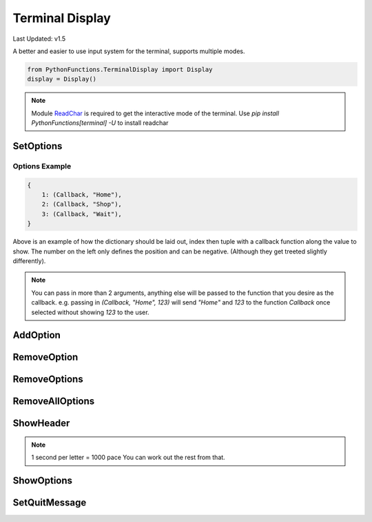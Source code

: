 Terminal Display
================

Last Updated: v1.5

A better and easier to use input system for the terminal, supports multiple modes.

.. code-block:: python

    from PythonFunctions.TerminalDisplay import Display
    display = Display()

.. note::
    Module `ReadChar`_ is required to get the interactive mode of the terminal.
    Use `pip install PythonFunctions[terminal] -U` to install readchar

.. _ReadChar: https://pypi.org/project/readchar/

SetOptions
----------

.. py:function:: SetOptions(options)
    :noindex:

    Sets the options for the terminal to display.

    :param options: The options to pass to the UI
    :type options: dict

Options Example
^^^^^^^^^^^^^^^

.. code-block:: python
    
    {
        1: (Callback, "Home"),
        2: (Callback, "Shop"),
        3: (Callback, "Wait"),
    }

Above is an example of how the dictionary should be laid out, index then tuple with a callback function along the value to show.
The number on the left only defines the position and can be negative. (Although they get treeted slightly differently).

.. note::
    You can pass in more than 2 arguments, anything else will be passed to the function that you desire as the callback.
    e.g. passing in `(Callback, "Home", 123)` will send `"Home"` and `123` to the function `Callback` once selected without showing `123` to the user.

AddOption
---------

.. py:function:: AddOption(value, *, index)
    :noindex:

    Add an option to the display. This can also update an existing option

    :param index: (Optional) Position to add it to. Defaults to length of all the options.
    :param value: Value to add the option (Must be like above)
    :type index: int
    :type value: tuple

RemoveOption
------------

.. py:function:: RemoveOption(index)
    :noindex:

    Remove the specified option from the list to display.

    :param index: The position to remove the option from
    :type index: int
    :returns: The value at that position
    :rtype: tuple    

RemoveOptions
-------------

.. py:function:: RemoveOptions(*index)
    :noindex:

    Remove all options specified

    :param index: The index to remove the option from
    :type index: int
    :return: The value at those positions
    :rtype: list

RemoveAllOptions
----------------

.. py:function:: RemoveAllOptions()
    :noindex:

    Clears the list

ShowHeader
----------

.. py:function:: ShowHeader(*, text, typewriter, pace)
    :noindex:

    Shows a header

    :param text: (Optional), Text to display in the header. Defaults to "Display.py"
    :param typewriter: (Optional), To make the text come out in a letter by letter. Defaults to False.
    :param pace: (Optional), speed to make the typewriter work. Defaults to 100.
    :type text: str
    :type typewriter: bool
    :type pace: int

.. note::
    1 second per letter = 1000 pace
    You can work out the rest from that.

ShowOptions
-----------

.. py:function:: ShowOptions(*, useList, requireResult)
    :noindex:

    The main function shows all the options that have been specified.

    :param useList: (Optional) To use a list format instead of a interactive movable format
    :param requireResult: (Optional) Require a result to be returned (Defaults to true)
    :type useList: bool 
    :type requireResult: bool
    :returns: The result of the callback function of the chosen input
    :rtype: any

SetQuitMessage
--------------

.. py:function:: SetQuitMessage(msg)
    :noindex:

    The message to show on quit. (Normaly done by using 'q' in terminal mode)

    :param msg: The message to show
    :type msg: str